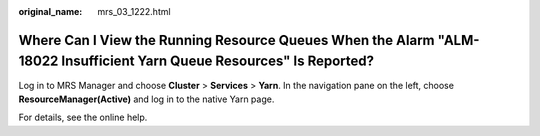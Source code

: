 :original_name: mrs_03_1222.html

.. _mrs_03_1222:

Where Can I View the Running Resource Queues When the Alarm "ALM-18022 Insufficient Yarn Queue Resources" Is Reported?
======================================================================================================================

Log in to MRS Manager and choose **Cluster** > **Services** > **Yarn**. In the navigation pane on the left, choose **ResourceManager(Active)** and log in to the native Yarn page.

For details, see the online help.
